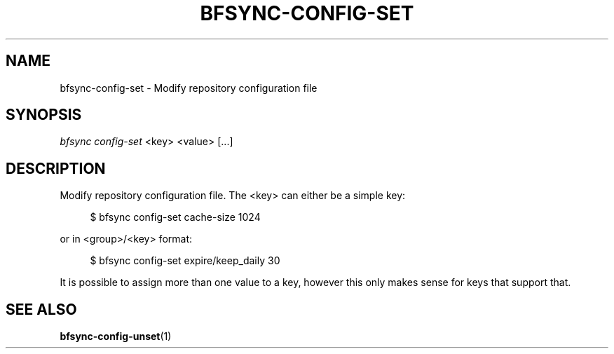 '\" t
.\"     Title: bfsync-config-set
.\"    Author: [FIXME: author] [see http://docbook.sf.net/el/author]
.\" Generator: DocBook XSL Stylesheets v1.79.1 <http://docbook.sf.net/>
.\"      Date: 06/30/2018
.\"    Manual: \ \&
.\"    Source: \ \&
.\"  Language: English
.\"
.TH "BFSYNC\-CONFIG\-SET" "1" "06/30/2018" "\ \&" "\ \&"
.\" -----------------------------------------------------------------
.\" * Define some portability stuff
.\" -----------------------------------------------------------------
.\" ~~~~~~~~~~~~~~~~~~~~~~~~~~~~~~~~~~~~~~~~~~~~~~~~~~~~~~~~~~~~~~~~~
.\" http://bugs.debian.org/507673
.\" http://lists.gnu.org/archive/html/groff/2009-02/msg00013.html
.\" ~~~~~~~~~~~~~~~~~~~~~~~~~~~~~~~~~~~~~~~~~~~~~~~~~~~~~~~~~~~~~~~~~
.ie \n(.g .ds Aq \(aq
.el       .ds Aq '
.\" -----------------------------------------------------------------
.\" * set default formatting
.\" -----------------------------------------------------------------
.\" disable hyphenation
.nh
.\" disable justification (adjust text to left margin only)
.ad l
.\" -----------------------------------------------------------------
.\" * MAIN CONTENT STARTS HERE *
.\" -----------------------------------------------------------------
.SH "NAME"
bfsync-config-set \- Modify repository configuration file
.SH "SYNOPSIS"
.sp
.nf
\fIbfsync config\-set\fR <key> <value> [\&...]
.fi
.SH "DESCRIPTION"
.sp
Modify repository configuration file\&. The <key> can either be a simple key:
.sp
.if n \{\
.RS 4
.\}
.nf
$ bfsync config\-set cache\-size 1024
.fi
.if n \{\
.RE
.\}
.sp
or in <group>/<key> format:
.sp
.if n \{\
.RS 4
.\}
.nf
$ bfsync config\-set expire/keep_daily 30
.fi
.if n \{\
.RE
.\}
.sp
It is possible to assign more than one value to a key, however this only makes sense for keys that support that\&.
.SH "SEE ALSO"
.sp
\fBbfsync-config-unset\fR(1)
